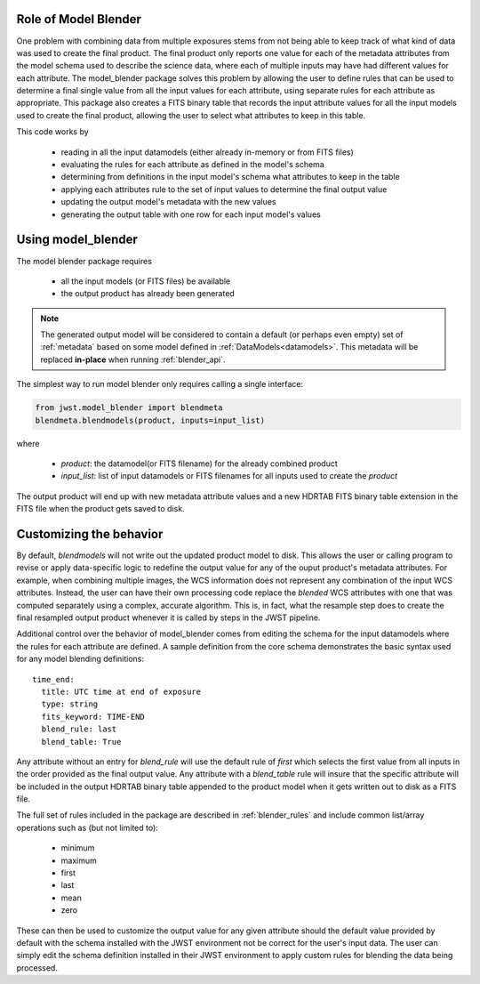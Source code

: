 .. _blender_handbook:

Role of Model Blender
======================

One problem with combining data from multiple exposures stems from not being able
to keep track of what kind of data was used to create the final product.  The 
final product only reports one value for each of the metadata attributes from the
model schema used to describe the science data, where each of multiple inputs may
have had different values for each attribute.  The model_blender package solves
this problem by allowing the user to define rules that can be used to determine a
final single value from all the input values for each attribute, using separate 
rules for each attribute as appropriate.  This package also creates a FITS binary
table that records the input attribute values for all the input models used to 
create the final product, allowing the user to select what attributes to keep in 
this table.

This code works by 

  - reading in all the input datamodels (either already in-memory or from FITS files)
  - evaluating the rules for each attribute as defined in the model's schema
  - determining from definitions in the input model's schema what attributes to keep in the table
  - applying each attributes rule to the set of input values to determine the final output value
  - updating the output model's metadata with the new values
  - generating the output table with one row for each input model's values
  
  
Using model_blender
===================
The model blender package requires

  - all the input models (or FITS files) be available
  - the output product has already been generated

.. note::

  The generated output model will be considered to contain a default
  (or perhaps even empty) set of :ref:`metadata` based on some 
  model defined in :ref:`DataModels<datamodels>`.  This metadata will be replaced 
  **in-place** when running :ref:`blender_api`.  
 
The simplest way to run model blender only requires calling a single interface:

.. code-block:: python
  
  from jwst.model_blender import blendmeta
  blendmeta.blendmodels(product, inputs=input_list)
  
where 

  - `product`: the datamodel(or FITS filename) for the already combined product
  - `input_list`: list of input datamodels or FITS filenames for all inputs used
    to create the `product`


The output product will end up with new metadata attribute values and a new HDRTAB 
FITS binary table extension in the FITS file when the product gets saved to disk.


Customizing the behavior
========================
By default, `blendmodels` will not write out the updated product model to disk. 
This allows the user or calling program to revise or apply data-specific logic
to redefine the output value for any of the ouput product's metadata attributes. 
For example, when combining multiple images, the WCS information does not represent
any combination of the input WCS attributes.  Instead, the user can have
their own processing code replace the *blended* WCS attributes with one that was
computed separately using a complex, accurate algorithm.  This is, in fact, what
the resample step does to create the final resampled output product whenever it is
called by steps in the JWST pipeline. 

Additional control over the behavior of model_blender comes from editing the 
schema for the input datamodels where the rules for each attribute are defined.
A sample definition from the core schema demonstrates the basic syntax used for 
any model blending definitions::

          time_end:
            title: UTC time at end of exposure
            type: string
            fits_keyword: TIME-END
            blend_rule: last
            blend_table: True

Any attribute without an entry for `blend_rule` will use the default rule of
`first` which selects the first value from all inputs in the order provided as the
final output value.  Any attribute with a `blend_table` rule will insure that 
the specific attribute will be included in the output HDRTAB binary table appended
to the product model when it gets written out to disk as a FITS file. 

The full set of rules included in the package are described in 
:ref:`blender_rules` and include common list/array operations such as 
(but not limited to):

  - minimum
  - maximum
  - first
  - last
  - mean
  - zero
  
These can then be used to customize the output value for any given attribute
should the default value provided by default with the schema installed with the
JWST environment not be correct for the user's input data.  The user can simply
edit the schema definition installed in their JWST environment to apply custom
rules for blending the data being processed.
